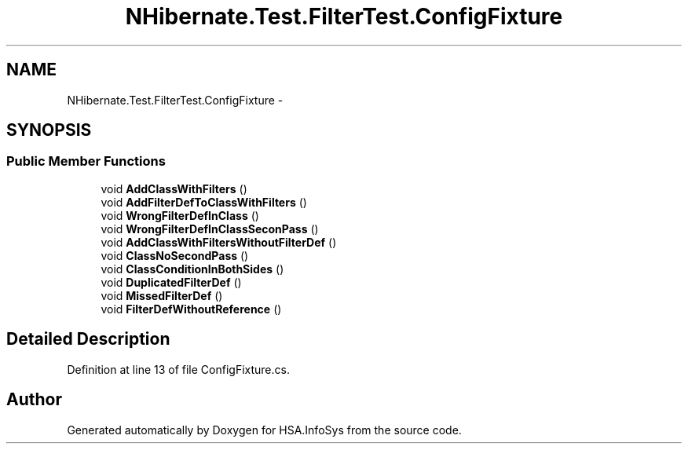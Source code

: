 .TH "NHibernate.Test.FilterTest.ConfigFixture" 3 "Fri Jul 5 2013" "Version 1.0" "HSA.InfoSys" \" -*- nroff -*-
.ad l
.nh
.SH NAME
NHibernate.Test.FilterTest.ConfigFixture \- 
.SH SYNOPSIS
.br
.PP
.SS "Public Member Functions"

.in +1c
.ti -1c
.RI "void \fBAddClassWithFilters\fP ()"
.br
.ti -1c
.RI "void \fBAddFilterDefToClassWithFilters\fP ()"
.br
.ti -1c
.RI "void \fBWrongFilterDefInClass\fP ()"
.br
.ti -1c
.RI "void \fBWrongFilterDefInClassSeconPass\fP ()"
.br
.ti -1c
.RI "void \fBAddClassWithFiltersWithoutFilterDef\fP ()"
.br
.ti -1c
.RI "void \fBClassNoSecondPass\fP ()"
.br
.ti -1c
.RI "void \fBClassConditionInBothSides\fP ()"
.br
.ti -1c
.RI "void \fBDuplicatedFilterDef\fP ()"
.br
.ti -1c
.RI "void \fBMissedFilterDef\fP ()"
.br
.ti -1c
.RI "void \fBFilterDefWithoutReference\fP ()"
.br
.in -1c
.SH "Detailed Description"
.PP 
Definition at line 13 of file ConfigFixture\&.cs\&.

.SH "Author"
.PP 
Generated automatically by Doxygen for HSA\&.InfoSys from the source code\&.

